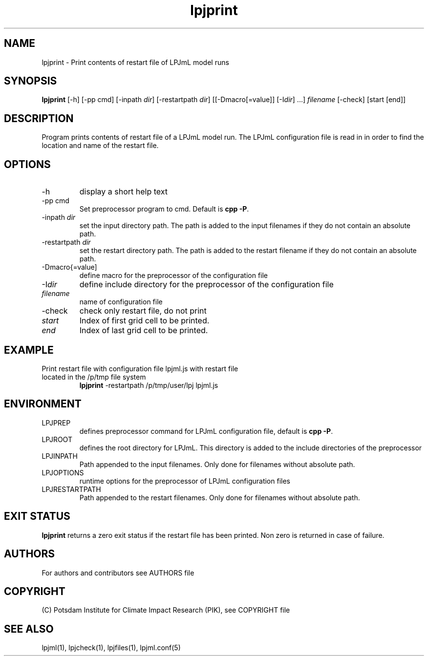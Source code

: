 .TH lpjprint 1  "version 5.6.13" "USER COMMANDS"
.SH NAME
lpjprint \- Print contents of restart file of LPJmL model runs 
.SH SYNOPSIS
.B lpjprint
[\-h] [\-pp cmd] [\-inpath \fIdir\fP] [\-restartpath \fIdir\fP] [[\-Dmacro[=value]] [\-I\fIdir\fP] ...] \fIfilename\fP [-check] [start [end]]
.SH DESCRIPTION
Program prints contents of restart file of a LPJmL model run. The LPJmL configuration file is read in in order to find the location and name of the restart file.
.SH OPTIONS
.TP
\-h
display a short help text
.TP
\-pp cmd
Set preprocessor program to cmd. Default is \fBcpp -P\fP.
.TP
\-inpath \fIdir\fP
set the input directory path. The path is added to the input filenames if they do not contain an absolute path.
.TP
\-restartpath \fIdir\fP
set the restart directory path. The path is added to the restart filename if they do not contain an absolute path.
.TP
\-Dmacro{=value]
define macro for the preprocessor of the configuration file
.TP
\-I\fIdir\fP
define include directory for the preprocessor of the configuration file
.TP
.I filename
name of configuration file
.TP
\-check
check only restart file, do not print
.TP
.I start
Index of first grid cell to be printed.
.TP
.I end
Index of last grid cell to be printed.

.SH EXAMPLE
.TP
Print restart file with configuration file lpjml.js with restart file located in the /p/tmp file system
.B lpjprint
\-restartpath /p/tmp/user/lpj lpjml.js
.PP
.SH ENVIRONMENT
.TP
LPJPREP 
defines preprocessor command for LPJmL configuration file, default is \fBcpp -P\fP.
.TP
LPJROOT
defines the root directory for LPJmL. This directory is added to the
include directories of the preprocessor
.TP
LPJINPATH
Path appended to the input filenames. Only done for filenames without absolute path.
.TP
LPJOPTIONS     
runtime options for the preprocessor of LPJmL configuration files
.TP
LPJRESTARTPATH
Path appended to the restart filenames. Only done for filenames without absolute path.

.SH EXIT STATUS
.B
lpjprint
returns a zero exit status if the restart file has been printed.
Non zero is returned in case of failure.

.SH AUTHORS

For authors and contributors see AUTHORS file

.SH COPYRIGHT

(C) Potsdam Institute for Climate Impact Research (PIK), see COPYRIGHT file

.SH SEE ALSO
lpjml(1), lpjcheck(1), lpjfiles(1), lpjml.conf(5)
